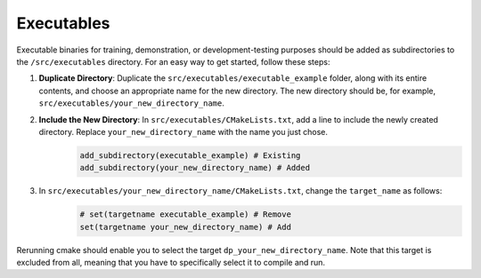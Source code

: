 Executables
===========

Executable binaries for training, demonstration, or development-testing purposes should be added as subdirectories to the ``/src/executables`` directory. For an easy way to get started, follow these steps:

1. **Duplicate Directory**: Duplicate the ``src/executables/executable_example`` folder, along with its entire contents, and choose an appropriate name for the new directory. The new directory should be, for example, ``src/executables/your_new_directory_name``.

2. **Include the New Directory**: In ``src/executables/CMakeLists.txt``, add a line to include the newly created directory. Replace ``your_new_directory_name`` with the name you just chose.
    .. code-block:: cmake

        add_subdirectory(executable_example) # Existing
        add_subdirectory(your_new_directory_name) # Added
    

3. In ``src/executables/your_new_directory_name/CMakeLists.txt``, change the ``target_name`` as follows:
    .. code-block:: cmake

        # set(targetname executable_example) # Remove
        set(targetname your_new_directory_name) # Add
    

Rerunning cmake should enable you to select the target ``dp_your_new_directory_name``. Note that this target is excluded from all, meaning that you have to specifically select it to compile and run.
